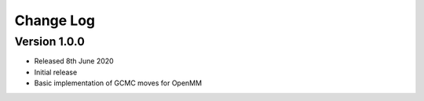 Change Log
==========

Version 1.0.0
-------------
- Released 8th June 2020
- Initial release
- Basic implementation of GCMC moves for OpenMM

